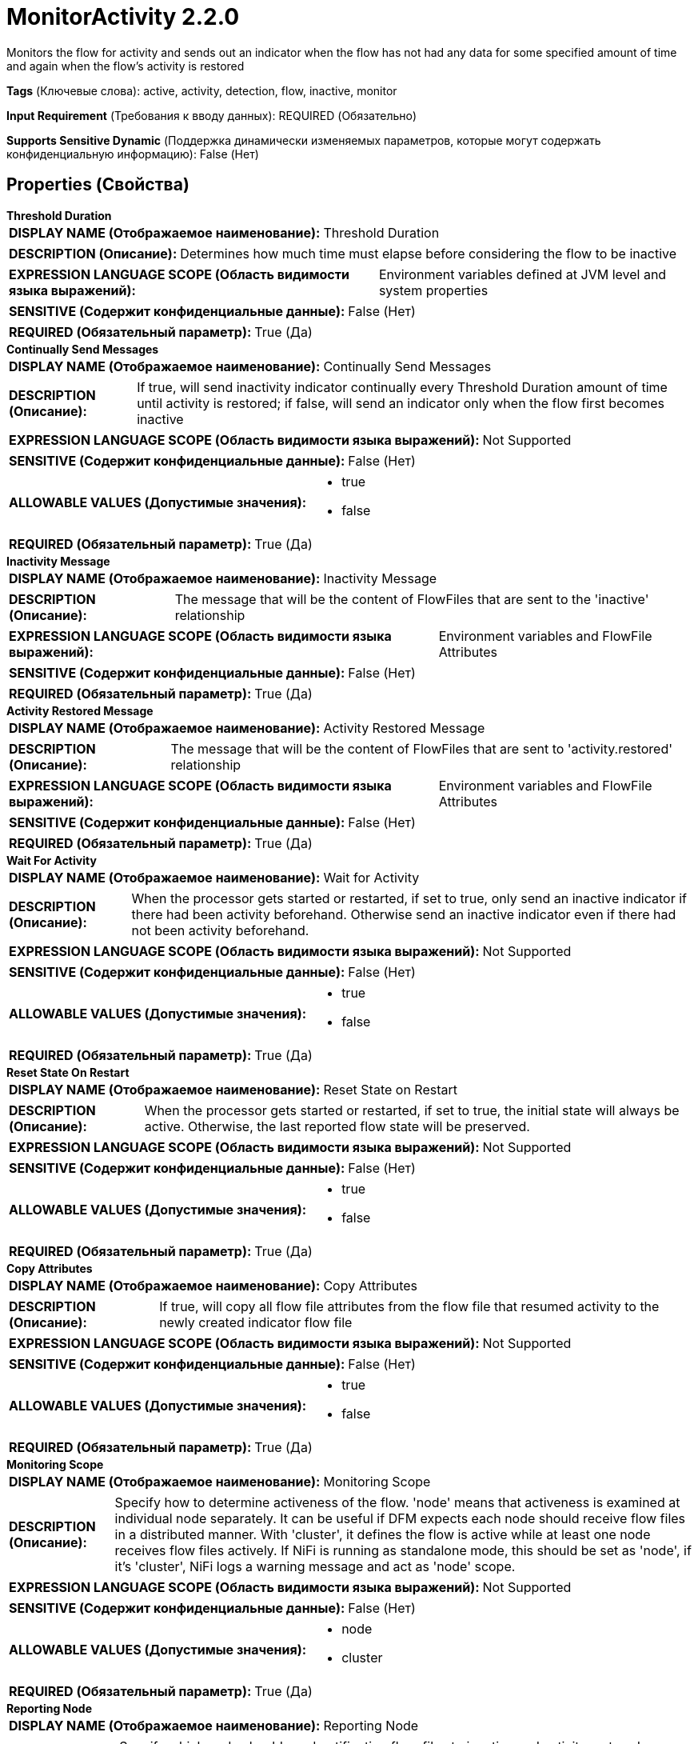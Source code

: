 = MonitorActivity 2.2.0

Monitors the flow for activity and sends out an indicator when the flow has not had any data for some specified amount of time and again when the flow's activity is restored

[horizontal]
*Tags* (Ключевые слова):
active, activity, detection, flow, inactive, monitor
[horizontal]
*Input Requirement* (Требования к вводу данных):
REQUIRED (Обязательно)
[horizontal]
*Supports Sensitive Dynamic* (Поддержка динамически изменяемых параметров, которые могут содержать конфиденциальную информацию):
 False (Нет) 



== Properties (Свойства)


.*Threshold Duration*
************************************************
[horizontal]
*DISPLAY NAME (Отображаемое наименование):*:: Threshold Duration

[horizontal]
*DESCRIPTION (Описание):*:: Determines how much time must elapse before considering the flow to be inactive


[horizontal]
*EXPRESSION LANGUAGE SCOPE (Область видимости языка выражений):*:: Environment variables defined at JVM level and system properties
[horizontal]
*SENSITIVE (Содержит конфиденциальные данные):*::  False (Нет) 

[horizontal]
*REQUIRED (Обязательный параметр):*::  True (Да) 
************************************************
.*Continually Send Messages*
************************************************
[horizontal]
*DISPLAY NAME (Отображаемое наименование):*:: Continually Send Messages

[horizontal]
*DESCRIPTION (Описание):*:: If true, will send inactivity indicator continually every Threshold Duration amount of time until activity is restored; if false, will send an indicator only when the flow first becomes inactive


[horizontal]
*EXPRESSION LANGUAGE SCOPE (Область видимости языка выражений):*:: Not Supported
[horizontal]
*SENSITIVE (Содержит конфиденциальные данные):*::  False (Нет) 

[horizontal]
*ALLOWABLE VALUES (Допустимые значения):*::

* true

* false


[horizontal]
*REQUIRED (Обязательный параметр):*::  True (Да) 
************************************************
.*Inactivity Message*
************************************************
[horizontal]
*DISPLAY NAME (Отображаемое наименование):*:: Inactivity Message

[horizontal]
*DESCRIPTION (Описание):*:: The message that will be the content of FlowFiles that are sent to the 'inactive' relationship


[horizontal]
*EXPRESSION LANGUAGE SCOPE (Область видимости языка выражений):*:: Environment variables and FlowFile Attributes
[horizontal]
*SENSITIVE (Содержит конфиденциальные данные):*::  False (Нет) 

[horizontal]
*REQUIRED (Обязательный параметр):*::  True (Да) 
************************************************
.*Activity Restored Message*
************************************************
[horizontal]
*DISPLAY NAME (Отображаемое наименование):*:: Activity Restored Message

[horizontal]
*DESCRIPTION (Описание):*:: The message that will be the content of FlowFiles that are sent to 'activity.restored' relationship


[horizontal]
*EXPRESSION LANGUAGE SCOPE (Область видимости языка выражений):*:: Environment variables and FlowFile Attributes
[horizontal]
*SENSITIVE (Содержит конфиденциальные данные):*::  False (Нет) 

[horizontal]
*REQUIRED (Обязательный параметр):*::  True (Да) 
************************************************
.*Wait For Activity*
************************************************
[horizontal]
*DISPLAY NAME (Отображаемое наименование):*:: Wait for Activity

[horizontal]
*DESCRIPTION (Описание):*:: When the processor gets started or restarted, if set to true, only send an inactive indicator if there had been activity beforehand. Otherwise send an inactive indicator even if there had not been activity beforehand.


[horizontal]
*EXPRESSION LANGUAGE SCOPE (Область видимости языка выражений):*:: Not Supported
[horizontal]
*SENSITIVE (Содержит конфиденциальные данные):*::  False (Нет) 

[horizontal]
*ALLOWABLE VALUES (Допустимые значения):*::

* true

* false


[horizontal]
*REQUIRED (Обязательный параметр):*::  True (Да) 
************************************************
.*Reset State On Restart*
************************************************
[horizontal]
*DISPLAY NAME (Отображаемое наименование):*:: Reset State on Restart

[horizontal]
*DESCRIPTION (Описание):*:: When the processor gets started or restarted, if set to true, the initial state will always be active. Otherwise, the last reported flow state will be preserved.


[horizontal]
*EXPRESSION LANGUAGE SCOPE (Область видимости языка выражений):*:: Not Supported
[horizontal]
*SENSITIVE (Содержит конфиденциальные данные):*::  False (Нет) 

[horizontal]
*ALLOWABLE VALUES (Допустимые значения):*::

* true

* false


[horizontal]
*REQUIRED (Обязательный параметр):*::  True (Да) 
************************************************
.*Copy Attributes*
************************************************
[horizontal]
*DISPLAY NAME (Отображаемое наименование):*:: Copy Attributes

[horizontal]
*DESCRIPTION (Описание):*:: If true, will copy all flow file attributes from the flow file that resumed activity to the newly created indicator flow file


[horizontal]
*EXPRESSION LANGUAGE SCOPE (Область видимости языка выражений):*:: Not Supported
[horizontal]
*SENSITIVE (Содержит конфиденциальные данные):*::  False (Нет) 

[horizontal]
*ALLOWABLE VALUES (Допустимые значения):*::

* true

* false


[horizontal]
*REQUIRED (Обязательный параметр):*::  True (Да) 
************************************************
.*Monitoring Scope*
************************************************
[horizontal]
*DISPLAY NAME (Отображаемое наименование):*:: Monitoring Scope

[horizontal]
*DESCRIPTION (Описание):*:: Specify how to determine activeness of the flow. 'node' means that activeness is examined at individual node separately. It can be useful if DFM expects each node should receive flow files in a distributed manner. With 'cluster', it defines the flow is active while at least one node receives flow files actively. If NiFi is running as standalone mode, this should be set as 'node', if it's 'cluster', NiFi logs a warning message and act as 'node' scope.


[horizontal]
*EXPRESSION LANGUAGE SCOPE (Область видимости языка выражений):*:: Not Supported
[horizontal]
*SENSITIVE (Содержит конфиденциальные данные):*::  False (Нет) 

[horizontal]
*ALLOWABLE VALUES (Допустимые значения):*::

* node

* cluster


[horizontal]
*REQUIRED (Обязательный параметр):*::  True (Да) 
************************************************
.*Reporting Node*
************************************************
[horizontal]
*DISPLAY NAME (Отображаемое наименование):*:: Reporting Node

[horizontal]
*DESCRIPTION (Описание):*:: Specify which node should send notification flow-files to inactive and activity.restored relationships. With 'all', every node in this cluster send notification flow-files. 'primary' means flow-files will be sent only from a primary node. If NiFi is running as standalone mode, this should be set as 'all', even if it's 'primary', NiFi act as 'all'.


[horizontal]
*EXPRESSION LANGUAGE SCOPE (Область видимости языка выражений):*:: Not Supported
[horizontal]
*SENSITIVE (Содержит конфиденциальные данные):*::  False (Нет) 

[horizontal]
*ALLOWABLE VALUES (Допустимые значения):*::

* all

* primary


[horizontal]
*REQUIRED (Обязательный параметр):*::  True (Да) 
************************************************




=== Управление состоянием

[cols="1a,2a",options="header",]
|===
|Масштаб |Описание

|
LOCAL

CLUSTER

|MonitorActivity stores the last timestamp at each node as state, so that it can examine activity at cluster wide. If 'Copy Attribute' is set to true, then flow file attributes are also persisted. In local scope, it stores last known activity timestamp if the flow is inactive.
|===







=== Relationships (Связи)

[cols="1a,2a",options="header",]
|===
|Наименование |Описание

|`activity.restored`
|This relationship is used to transfer an Activity Restored indicator when FlowFiles are routing to 'success' following a period of inactivity

|`success`
|All incoming FlowFiles are routed to success

|`inactive`
|This relationship is used to transfer an Inactivity indicator when no FlowFiles are routed to 'success' for Threshold Duration amount of time

|===





=== Writes Attributes (Записываемые атрибуты)

[cols="1a,2a",options="header",]
|===
|Наименование |Описание

|`inactivityStartMillis`
|The time at which Inactivity began, in the form of milliseconds since Epoch

|`inactivityDurationMillis`
|The number of milliseconds that the inactivity has spanned

|===







